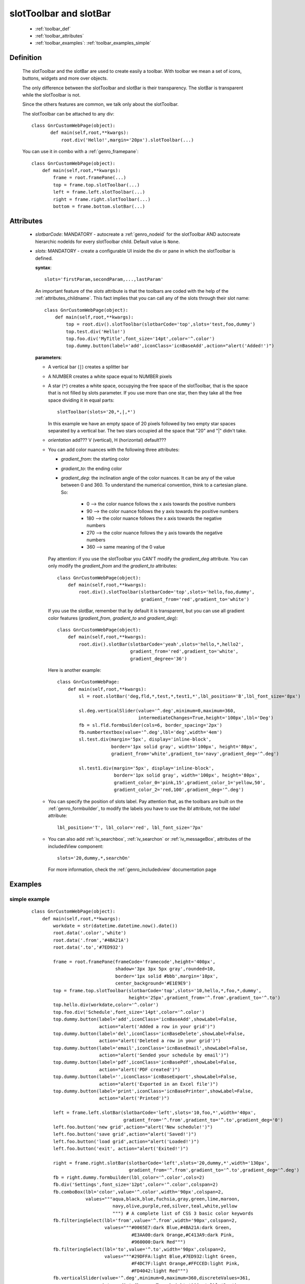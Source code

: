 .. _genro_toolbar:

=======================
slotToolbar and slotBar
=======================
    
    * :ref:`toolbar_def`
    * :ref:`toolbar_attributes`
    * :ref:`toolbar_examples`: :ref:`toolbar_examples_simple`
    
.. _toolbar_def:

Definition
==========

    The slotToolbar and the slotBar are used to create easily a toolbar. With toolbar
    we mean a set of icons, buttons, widgets and more over objects.
    
    The only difference between the slotToolbar and slotBar is their transparency.
    The slotBar is transparent while the slotToolbar is not.
    
    Since the others features are common, we talk only about the slotToolbar.
    
    The slotToolbar can be attached to any div::
    
         class GnrCustomWebPage(object):
                def main(self,root,**kwargs):
                    root.div('Hello!',margin='20px').slotToolbar(...)
        
    You can use it in combo with a :ref:`genro_framepane`::
    
        class GnrCustomWebPage(object):
            def main(self,root,**kwargs):
                frame = root.framePane(...)
                top = frame.top.slotToolbar(...)
                left = frame.left.slotToolbar(...)
                right = frame.right.slotToolbar(...)
                bottom = frame.bottom.slotBar(...)
                
.. _toolbar_attributes:

Attributes
==========

    * *slotbarCode*: MANDATORY - autocreate a :ref:`genro_nodeid` for the slotToolbar AND autocreate
      hierarchic nodeIds for every slotToolbar child. Default value is ``None``.
    * *slots*: MANDATORY - create a configurable UI inside the div or pane in which the
      slotToolbar is defined.
      
      **syntax**::
      
        slots='firstParam,secondParam,...,lastParam'
        
      An important feature of the *slots* attribute is that the toolbars are coded with the help
      of the :ref:`attributes_childname`. This fact implies that you can call any of the slots
      through their slot name::
      
        class GnrCustomWebPage(object):
            def main(self,root,**kwargs):
                top = root.div().slotToolbar(slotbarCode='top',slots='test,foo,dummy')
                top.test.div('Hello!')
                top.foo.div('MyTitle',font_size='14pt',color='^.color')
                top.dummy.button(label='add',iconClass='icnBaseAdd',action="alert('Added!')")
                
      **parameters**:
      
      * A vertical bar (``|``) creates a splitter bar
      * A NUMBER creates a white space equal to NUMBER pixels
      * A star (``*``) creates a white space, occupying the free space of the slotToolbar, that is the space
        that is not filled by slots parameter. If you use more than one star, then they take all the
        free space dividing it in equal parts::
        
            slotToolbar(slots='20,*,|,*')
            
        In this example we have an empty space of 20 pixels followed by two empty star spaces
        separated by a vertical bar. The two stars occupied all the space that "20" and "|"
        didn't take.
        
      * *orientation* add??? V (vertical), H (horizontal) default???
      * You can add color nuances with the following three attributes:
      
        * *gradient_from*: the starting color
        * *gradient_to*: the ending color
        * *gradient_deg*: the inclination angle of the color nuances. It can be any of the
          value between 0 and 360. To understand the numerical convention, think to a
          cartesian plane. So:
            
            * 0   --> the color nuance follows the x axis towards the positive numbers
            * 90  --> the color nuance follows the y axis towards the positive numbers
            * 180 --> the color nuance follows the x axis towards the negative numbers
            * 270 --> the color nuance follows the y axis towards the negative numbers
            * 360 --> same meaning of the 0 value
            
        Pay attention: if you use the slotToolbar you CAN'T modify the *gradient_deg* attribute.
        You can only modify the *gradient_from* and the *gradient_to* attributes::
        
            class GnrCustomWebPage(object):
                def main(self,root,**kwargs):
                    root.div().slotToolbar(slotbarCode='top',slots='hello,foo,dummy',
                                           gradient_from='red',gradient_to='white')
        
        If you use the slotBar, remember that by default it is transparent, but you
        can use all gradient color features (*gradient_from*, *gradient_to* and *gradient_deg*)::
            
            class GnrCustomWebPage(object):
                def main(self,root,**kwargs):
                    root.div().slotBar(slotbarCode='yeah',slots='hello,*,hello2',
                                       gradient_from='red',gradient_to='white',
                                       gradient_degree='36')
                  
        Here is another example::
        
          class GnrCustomWebPage:
              def main(self,root,**kwargs):
                  sl = root.slotBar('deg,fld,*,test,*,test1,*',lbl_position='B',lbl_font_size='8px')
                  
                  sl.deg.verticalSlider(value='^.deg',minimum=0,maximum=360,
                                        intermediateChanges=True,height='100px',lbl='Deg')
                  fb = sl.fld.formbuilder(cols=6, border_spacing='2px')
                  fb.numbertextbox(value='^.deg',lbl='deg',width='4em')
                  sl.test.div(margin='5px', display='inline-block',
                              border='1px solid gray', width='100px', height='80px',
                              gradient_from='white',gradient_to='navy',gradient_deg='^.deg')
                              
                  sl.test1.div(margin='5px', display='inline-block',
                               border='1px solid gray', width='100px', height='80px',
                               gradient_color_0='pink,15',gradient_color_1='yellow,50',
                               gradient_color_2='red,100',gradient_deg='^.deg')
                                 
      * You can specify the position of slots label. Pay attention that, as the toolbars are built
        on the :ref:`genro_formbuilder`, to modify the labels you have to use the *lbl* attribute,
        not the *label* attribute::
        
            lbl_position='T', lbl_color='red', lbl_font_size='7px'
            
      * You can also add :ref:`iv_searchbox`, :ref:`iv_searchon` or :ref:`iv_messageBox`, attributes of
        the includedView component::
        
            slots='20,dummy,*,searchOn'
            
        For more information, check the :ref:`genro_includedview` documentation page
        
.. _toolbar_examples:

Examples
========

.. _toolbar_examples_simple:

simple example
--------------

    ::
    
        class GnrCustomWebPage(object):
            def main(self,root,**kwargs):
                workdate = str(datetime.datetime.now().date())
                root.data('.color','white')
                root.data('.from','#4BA21A')
                root.data('.to','#7ED932')
                
                frame = root.framePane(frameCode='framecode',height='400px',
                                       shadow='3px 3px 5px gray',rounded=10,
                                       border='1px solid #bbb',margin='10px',
                                       center_background='#E1E9E9')
                top = frame.top.slotToolbar(slotbarCode='top',slots='10,hello,*,foo,*,dummy',
                                            height='25px',gradient_from='^.from',gradient_to='^.to')
                top.hello.div(workdate,color='^.color')
                top.foo.div('Schedule',font_size='14pt',color='^.color')
                top.dummy.button(label='add',iconClass='icnBaseAdd',showLabel=False,
                                 action="alert('Added a row in your grid')")
                top.dummy.button(label='del',iconClass='icnBaseDelete',showLabel=False,
                                 action="alert('Deleted a row in your grid')")
                top.dummy.button(label='email',iconClass='icnBaseEmail',showLabel=False,
                                 action="alert('Sended your schedule by email')")
                top.dummy.button(label='pdf',iconClass='icnBasePdf',showLabel=False,
                                 action="alert('PDF created')")
                top.dummy.button(label='',iconClass='icnBaseExport',showLabel=False,
                                 action="alert('Exported in an Excel file')")
                top.dummy.button(label='print',iconClass='icnBasePrinter',showLabel=False,
                                 action="alert('Printed')")
                                 
                left = frame.left.slotBar(slotbarCode='left',slots='10,foo,*',width='40px',
                                          gradient_from='^.from',gradient_to='^.to',gradient_deg='0')
                left.foo.button('new grid',action="alert('New schedule!')")
                left.foo.button('save grid',action="alert('Saved!')")
                left.foo.button('load grid',action="alert('Loaded!')")
                left.foo.button('exit', action="alert('Exited!')")
                
                right = frame.right.slotBar(slotbarCode='left',slots='20,dummy,*',width='130px',
                                            gradient_from='^.from',gradient_to='^.to',gradient_deg='^.deg')
                fb = right.dummy.formbuilder(lbl_color='^.color',cols=2)
                fb.div('Settings',font_size='12pt',color='^.color',colspan=2)
                fb.comboBox(lbl='color',value='^.color',width='90px',colspan=2,
                            values="""aqua,black,blue,fuchsia,gray,green,lime,maroon,
                                      navy,olive,purple,red,silver,teal,white,yellow
                                      """) # A complete list of CSS 3 basic color keywords
                fb.filteringSelect(lbl='from',value='^.from',width='90px',colspan=2,
                                   values="""#0065E7:dark Blue,#4BA21A:dark Green,
                                             #E3AA00:dark Orange,#C413A9:dark Pink,
                                             #960000:Dark Red""")
                fb.filteringSelect(lbl='to',value='^.to',width='90px',colspan=2,
                                   values="""#29DFFA:light Blue,#7ED932:light Green,
                                             #F4DC7F:light Orange,#FFCCED:light Pink,
                                             #FD4042:light Red""")
                fb.verticalSlider(value='^.deg',minimum=0,maximum=360,discreteValues=361,
                                  intermediateChanges=True,height='100px',lbl='Deg')
                fb.numbertextbox(value='^.deg',lbl='deg',width='3em')
                
                bottom = frame.bottom.slotToolbar(slots='300,bar,*,searchOn',height='20px',
                                                  gradient_from='^.from',gradient_to='^.to')
                bottom.bar.div('Here goes the messages for user',color='^.color')
                
                sb = frame.div('Remember: a slotToolbar (or a slotBar) can be attached to any div!',
                                margin='20px',color='black').slotToolbar(slotbarCode='top',slots='10,hello,*,dummy',
                                                                         height='25px',gradient_from='^.from',gradient_to='^.to')
                sb.hello.button('Click me!',action='alert("Hello!!!")')
                sb.dummy.button(label='',iconClass='icnBasePref',showLabel=False,
                                action="alert('A wonderful action!')")
                frame.div('Here goes the \"center\" content.',margin='20px')